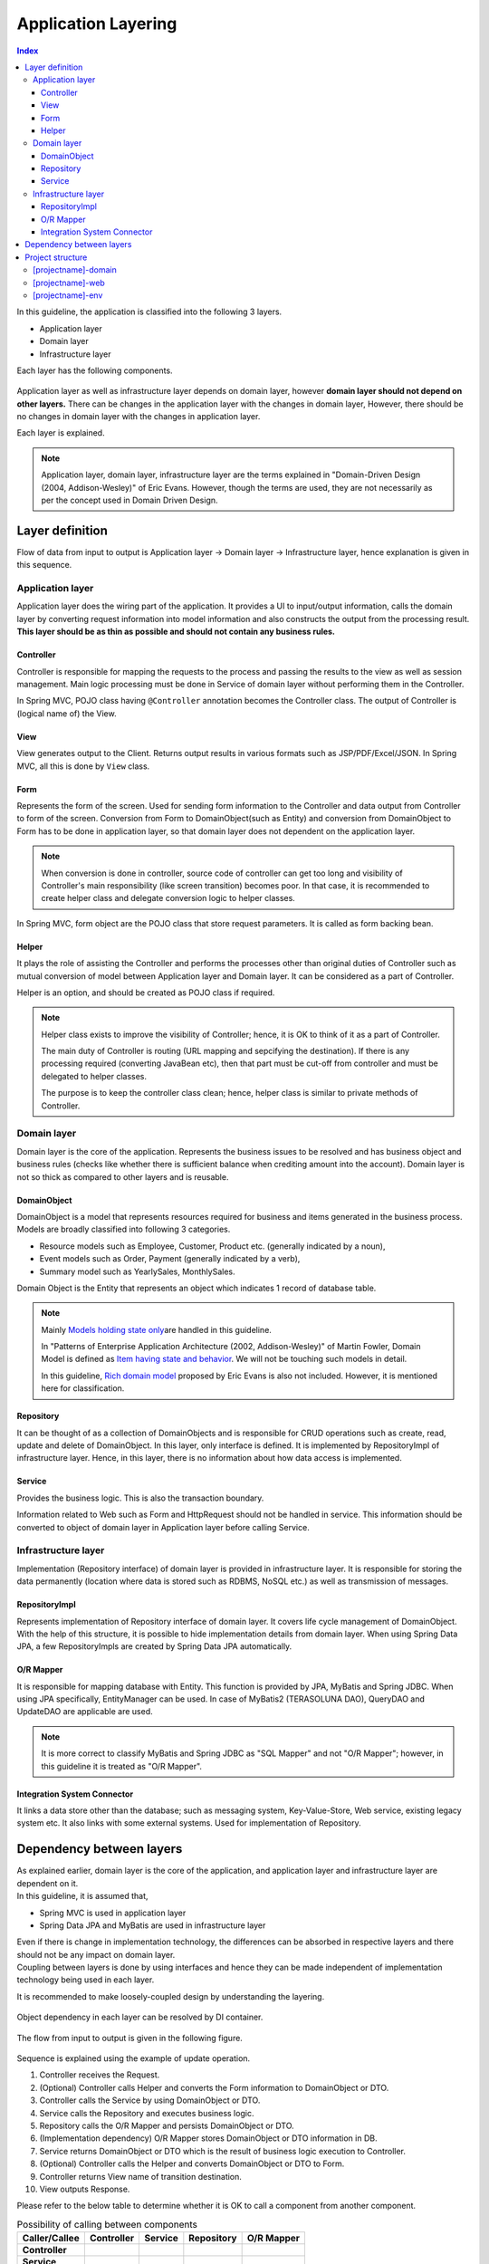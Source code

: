 ﻿Application Layering
********************************************************************************

.. contents:: Index
   :depth: 3
   :local:

In this guideline, the application is classified into the following 3 layers.

* Application layer
* Domain layer
* Infrastructure layer

Each layer has the following components.

.. figure:: images/ApplicationLayer.png
   :alt: application layers
   :width: 80%



Application layer as well as infrastructure layer depends on domain layer, however
\ **domain layer should not depend on other layers.**
There can be changes in the application layer with the changes in domain layer,
However, there should be no changes in domain layer with the changes in application layer.

Each layer is explained.

.. note::
    Application layer, domain layer, infrastructure layer are the terms
    explained in "Domain-Driven Design (2004, Addison-Wesley)" of Eric Evans.
    However, though the terms are used, they are not necessarily as per the concept used in Domain Driven Design.


Layer definition
================================================================================

Flow of data from input to output is Application layer → Domain layer → Infrastructure layer,
hence explanation is given in this sequence.

Application layer
--------------------------------------------------------------------------------

Application layer does the wiring part of the application. It provides a UI to input/output information, 
calls the domain layer by converting request information into model information and also constructs the output from the processing result.
\ **This layer should be as thin as possible and should not contain any business rules.**

Controller
^^^^^^^^^^^^^^^^^^^^^^^^^^^^^^^^^^^^^^^^^^^^^^^^^^^^^^^^^^^^^^^^^^^^^^^^^^^^^^^^
Controller is responsible for mapping the requests to the process and passing the results to the view as well as session management.
Main logic processing must be done in Service of domain layer without performing them in the Controller.

In Spring MVC, POJO class having ``@Controller`` annotation becomes the Controller class.
The output of Controller is (logical name of) the View.


View
^^^^^^^^^^^^^^^^^^^^^^^^^^^^^^^^^^^^^^^^^^^^^^^^^^^^^^^^^^^^^^^^^^^^^^^^^^^^^^^^
View generates output to the Client. Returns output results in various formats such as JSP/PDF/Excel/JSON.
In Spring MVC, all this is done by ``View`` class. 

Form
^^^^^^^^^^^^^^^^^^^^^^^^^^^^^^^^^^^^^^^^^^^^^^^^^^^^^^^^^^^^^^^^^^^^^^^^^^^^^^^^
Represents the form of the screen. Used for sending form information to the Controller and data output from Controller to form of the screen.
Conversion from Form to DomainObject(such as Entity) and conversion from DomainObject to Form has to be done in application layer,
so that domain layer does not dependent on the application layer.


.. note::

  When conversion is done in controller, source code of controller can get too long and visibility of Controller's main responsibility (like screen transition) becomes poor.
  In that case, it is recommended to create helper class and delegate conversion logic to helper classes.

In Spring MVC, form object are the POJO class that store request parameters. It is called as form backing bean.


Helper
^^^^^^^^^^^^^^^^^^^^^^^^^^^^^^^^^^^^^^^^^^^^^^^^^^^^^^^^^^^^^^^^^^^^^^^^^^^^^^^^

It plays the role of assisting the Controller and performs the processes other than original duties of Controller such as mutual conversion of model 
between Application layer and Domain layer. It can be considered as a part of Controller.

Helper is an option, and should be created as POJO class if required.

.. note::

  Helper class exists to improve the visibility of Controller; hence, it is OK to think of it as a part of Controller.
  
  The main duty of Controller is routing (URL mapping and sepcifying the destination). If there is any processing required (converting JavaBean etc), 
  then that part must be cut-off from controller and must be delegated to helper classes.
  
  The purpose is to keep the controller class clean; hence, helper class is similar to private methods of Controller.


Domain layer
--------------------------------------------------------------------------------

Domain layer is the core of the application. Represents the business issues to be resolved and has business object and business rules 
(checks like whether there is sufficient balance when crediting amount into the account).
Domain layer is not so thick as compared to other layers and is reusable.

DomainObject
^^^^^^^^^^^^^^^^^^^^^^^^^^^^^^^^^^^^^^^^^^^^^^^^^^^^^^^^^^^^^^^^^^^^^^^^^^^^^^^^

| DomainObject is a model that represents resources required for business and items generated in the business process.
| Models are broadly classified into following 3 categories.
* Resource models such as Employee, Customer, Product etc. (generally indicated by a noun),  
* Event models such as Order, Payment (generally indicated by a verb), 
* Summary model such as YearlySales, MonthlySales.

Domain Object is the Entity that represents an object which indicates 1 record of database table.

.. note::
  Mainly \ `Models holding state only <http://martinfowler.com/bliki/AnemicDomainModel.html>`_\ are handled in this guideline.
  
  In "Patterns of Enterprise Application Architecture (2002, Addison-Wesley)" of Martin Fowler,
  Domain Model is defined as \ `Item having state and behavior <http://martinfowler.com/eaaCatalog/domainModel.html>`_\. 
  We will not be touching such models in detail.
  
  In this guideline, \ `Rich domain model <http://domaindrivendesign.org>`_\  proposed by Eric Evans is also not included.
  However, it is mentioned here for classification.

Repository
^^^^^^^^^^^^^^^^^^^^^^^^^^^^^^^^^^^^^^^^^^^^^^^^^^^^^^^^^^^^^^^^^^^^^^^^^^^^^^^^
It can be thought of as a collection of DomainObjects and is responsible for CRUD operations such as create, read, update and delete of DomainObject.
In this layer, only interface is defined. It is implemented by RepositoryImpl of infrastructure layer. Hence, in this layer, there is no information about
how data access is implemented.

Service
^^^^^^^^^^^^^^^^^^^^^^^^^^^^^^^^^^^^^^^^^^^^^^^^^^^^^^^^^^^^^^^^^^^^^^^^^^^^^^^^
Provides the business logic. This is also the transaction boundary. 

Information related to Web such as Form and HttpRequest should not be handled in service.
This information should be converted to object of domain layer in Application layer before calling Service. 

Infrastructure layer
--------------------------------------------------------------------------------

Implementation (Repository interface) of domain layer is provided in infrastructure layer.
It is responsible for storing the data permanently (location where data is stored such as RDBMS, NoSQL etc.) as well as transmission of messages.

RepositoryImpl
^^^^^^^^^^^^^^^^^^^^^^^^^^^^^^^^^^^^^^^^^^^^^^^^^^^^^^^^^^^^^^^^^^^^^^^^^^^^^^^^
Represents implementation of Repository interface of domain layer. It covers life cycle management of DomainObject.
With the help of this structure, it is possible to hide implementation details from domain layer.
When using Spring Data JPA, a few RepositoryImpls are created by Spring Data JPA automatically.

O/R Mapper
^^^^^^^^^^^^^^^^^^^^^^^^^^^^^^^^^^^^^^^^^^^^^^^^^^^^^^^^^^^^^^^^^^^^^^^^^^^^^^^^
It is responsible for mapping database with Entity.
This function is provided by JPA, MyBatis and Spring JDBC.
When using JPA specifically, EntityManager can be used. In case of MyBatis2 (TERASOLUNA DAO), QueryDAO and UpdateDAO are applicable are used.

.. note::

  It is more correct to classify MyBatis and Spring JDBC as "SQL Mapper" and not "O/R Mapper"; however, in this guideline it is treated as "O/R Mapper".


Integration System Connector
^^^^^^^^^^^^^^^^^^^^^^^^^^^^^^^^^^^^^^^^^^^^^^^^^^^^^^^^^^^^^^^^^^^^^^^^^^^^^^^^
It links a data store other than the database; such as messaging system, Key-Value-Store, Web service, existing legacy system etc. 
It also links with some external systems. Used for implementation of Repository.


Dependency between layers
================================================================================
| As explained earlier, domain layer is the core of the application, and application layer and infrastructure layer are dependent on it.

| In this guideline, it is assumed that, 
* Spring MVC is used in application layer 
* Spring Data JPA and MyBatis are used in infrastructure layer
| Even if there is change in implementation technology, the differences can be absorbed in respective layers and there should not be any impact on domain layer.
| Coupling between layers is done by using interfaces and hence they can be made independent of implementation technology being used in each layer.

It is recommended to make loosely-coupled design by understanding the layering.

.. figure:: images/LayerDependencies.png
   :width: 80%


Object dependency in each layer can be resolved by DI container.

.. figure:: images/LayerDependencyInjection.png
   :width: 90%


The flow from input to output is given in the following figure.

.. figure:: images/LayeringPattern1.png
   :alt: Data flow from request to response
   :width: 100%

Sequence is explained using the example of update operation.

#. Controller receives the Request.
#. (Optional) Controller calls Helper and converts the Form information to DomainObject or DTO.
#. Controller calls the Service by using DomainObject or DTO.
#. Service calls the Repository and executes business logic.
#. Repository calls the O/R Mapper and persists DomainObject or DTO.
#. (Implementation dependency) O/R Mapper stores DomainObject or DTO information in DB.
#. Service returns DomainObject or DTO which is the result of business logic execution to Controller.
#. (Optional) Controller calls the Helper and converts DomainObject or DTO to Form.
#. Controller returns View name of transition destination.
#. View outputs Response.


Please refer to the below table to determine whether it is OK to call a component from another component.

.. list-table:: Possibility of calling between components
    :header-rows: 1
    :stub-columns: 1

    * - Caller/Callee
      - Controller
      - Service
      - Repository
      - O/R Mapper
    * - Controller
      - .. image:: images/cross.png
           :align: center
      - .. image:: images/tick.png
           :align: center
      - .. image:: images/cross.png
           :align: center
      - .. image:: images/cross.png
           :align: center
    * - Service
      - .. image:: images/cross.png
           :align: center
      - .. image:: images/exclamation.png
           :align: center
      - .. image:: images/tick.png
           :align: center
      - .. image:: images/cross.png
           :align: center
    * - Repository
      - .. image:: images/cross.png
           :align: center
      - .. image:: images/cross.png
           :align: center
      - .. image:: images/cross.png
           :align: center
      - .. image:: images/tick.png
           :align: center


Note that \ **calling a Service from another Service is basically prohibited**\.
If services that can be used even from other services are required,
SharedService should be created in order to clarify such a possibility.
Refer to \ :doc:`../ImplementationAtEachLayer/DomainLayer`\  for the details.

.. note::
  It may be difficult to follow the above rules at the initial phase of application development.
  If looking at a very small application, it can be created quickly by directly calling the Repository from Controller.
  However, when rules are not followed, there will be many maintainability issues when development scope becoms larger. It may be difficult to understand the impact of modifications and to add common logic which is cross-cutting in nature.
  It is strongly recommended to pay attention to dependency from the beginning of development so that there will be no problem later on.


Hiding the implementation details and sharing of data access logic are the merits of creating a Repository.
However, it is difficult to share data access logic depending on the project team structure (multiple companies may separately implement business processes and control on sharing may be difficult etc.)
In such cases, if abstraction of data access is not required, O/R Mapper can be called directly from Service as shown in the following diagram, without creating the repository.

.. figure:: images/LayeringPattern2.png
   :alt: Data flow from request to response (without Repository)
   :width: 100%


Inter-dependency between components in this case must be as shown below:

.. list-table:: Inter-dependency between components (without Repository)
    :header-rows: 1
    :stub-columns: 1

    * - Caller/Callee
      - Controller
      - Service
      - O/R Mapper
    * - Controller
      - .. image:: images/cross.png
           :align: center
      - .. image:: images/tick.png
           :align: center
      - .. image:: images/cross.png
           :align: center
    * - Service
      - .. image:: images/cross.png
           :align: center
      - .. image:: images/exclamation.png
           :align: center
      - .. image:: images/tick.png
           :align: center

.. _application-layering_project-structure:

Project structure
================================================================================

Here, recommended project structure is explained when application layering is done as described earlier.

The standard maven directory structure is pre-requisite.

Basically, it is recommended to create the multiple projects with the following configuration.

* [projectname]-domain ... Project for storing classes/configuration files related to domain layer
* [projectname]-web ... Project for storing classes/configuration files related to application layer
* [projectname]-env ... Project for storing files dependent on environment

([projectname] is the target project name)

.. note::
    Classes of infrastructure layer such as RepositoryImpl are also included in project-domain.
    Originally, [projectname]-infra project should be created separately; however, normally there 
    is no need to conceal the implementation details in the infra project and development becomes easy if implementation is also stored in domain project. 
    Moreover, when required, [projectname]-infra project can be created.


.. tip::
    For the example of multi-project structure, refer to \ `Sample Application <https://github.com/terasolunaorg/terasoluna-tourreservation>`_\  or \ `Test Application of Common Library <https://github.com/terasolunaorg/terasoluna-gfw-functionaltest>`_\ .


[projectname]-domain
--------------------------------------------------------------------------------

Recommended structure of [projectname]-domain project is as below:

.. code-block:: console

    [projectName]-domain
      └src
          └main
              ├java
              │  └com
              │      └example
              │          └domain ...(1)
              │              ├model
              │              │  ├Xxx.java
              │              │  ├Yyy.java
              │              │  └Zzz.java
              │              ├repository ...(2)
              │              │  ├xxx
              │              │  │  └XxxRepository.java
              │              │  ├yyy
              │              │  │  └YyyRepository.java
              │              │  └zzz
              │              │      ├ZzzRepository.java
              │              │      └ZzzRepositoryImpl.java
              │              └service ...(3)
              │                  ├aaa
              │                  │  ├AaaService.java
              │                  │  └AaaServiceImpl.java
              │                  └bbb
              │                      ├BbbService.java
              │                      └BbbServiceImpl.java
              └resources
                  └META-INF
                      └spring
                          ├[projectname]-domain.xml ...(4)
                          └[projectname]-infra.xml ...(5)


.. list-table::
    :header-rows: 1
    :widths: 10 90

    * - No.
      - Details
    * - | (1)
      - | Store DomainObjects
    * - | (2)
      - | Store Repository interfaces. Create a separate package for each Entity.
        | If there are associated Entities to the main entity, then Repository interfaces of associated Entities must also be placed in the same package as main Entity.
        | (For example, Order and OrderLine). If DTO is also required, it too must be placed in this package.
        | RepositoryImpl belongs to Infrastructure layer; however, there is no problem in keeping it in this project. 
        | In case of using different data stores or existance of multiple persistence platforms, RepositoryImpl class must be kept in separate project or separate package so that implementation related details are concealed.
    * - | (3)
      - | Service classes are kept here. Package must be created based on Entity Model or other functional unit. Interface and Implementation class must be kept at the same level of package.
        | If input/output classes are also required, then they must be placed in this package.
    * - | (4)
      - | Bean definition pertaining to domain layer.
    * - | (5)
      - | Bean definition pertaining to infrastructure layer.


[projectname]-web
--------------------------------------------------------------------------------

Recommended structure of [projectname]-web

.. code-block:: console

    [projectName]-web
      └src
          └main
              ├java
              │  └com
              │      └example
              │          └app ...(1)
              │              ├abc
              │              │  ├AbcController.java
              │              │  ├AbcForm.java
              │              │  └AbcHelper.java
              │              └def
              │                  ├DefController.java
              │                  ├DefForm.java
              │                  └DefOutput.java
              ├resources
              │  ├META-INF
              │  │  └spring
              │  │      ├applicationContext.xml ...(2)
              │  │      ├application.properties ...(3)
              │  │      ├spring-mvc.xml ...(4)
              │  │      └spring-security.xml ...(5)
              │  └i18n
              │      └application-messages.properties ...(6)
              └webapp
                  └WEB-INF
                      ├views ...(7)
                      │  ├abc
                      │  │ ├list.jsp
                      │  │ └createForm.jsp
                      │  └def
                      │     ├list.jsp
                      │     └createForm.jsp
                      └web.xml

.. list-table::
    :header-rows: 1
    :widths: 10 90

    * - No,
      - Details
    * - | (1)
      - | Package to store configuration elements of application layer.
    * - | (2)
      - | Bean definited related to the entire application.
    * - | (3)
      - | Define the properties to be used in the application.
    * - | (4)
      - | Bean definitions related to Spring MVC.
    * - | (5)
      - | Bean definitions related to Spring Security
    * - | (6)
      - | Define the messages and other contents to be used for screen display (internationalization).
    * - | (7)
      - | Store View(jsp) files.

[projectname]-env
--------------------------------------------------------------------------------

The recommended structure of [projectname]-env project is below:

.. code-block:: console

    [projectName]-env
      └src
          └main
              └resources
                  └META-INF
                      └spring
                          ├[projectname]-env.xml ...(1)
                          └[projectname]-infra.properties ...(2)


.. list-table::
    :header-rows: 1
    :widths: 10 90

    * - No.
      - Details
    * - | (1)
      - | Bean definitions that depend on the environment (like dataSource etc).
    * - | (2)
      - | Property definitions which depend on the environment.


.. note::

  The purpose of separating [projectname]-domain and [projectname]-web into different projects is to prevent reverse dependency among them. 
  
  It is natural that [projectname]-web uses [projectname]-domain; however, [projectname]-domain must not refer projectname]-web.
  
  If configruation elements of both, [projectname]-web and [projectname]-domain, are kept in a single project, it may lead to an incorrect reference by mistake. 
  It is strongly recommended to prevent reference to [projectname]-web from [projectname]-domain by separating the project and setting order of reference.

.. note::

  The reason for creating [projectname]-env is to separate the information depending on the environment and thereby enable switching of environment.
  
  For example, set local development environment by default and at the time of building the application, create war file without including [projectname]-env.  
  By creating a separate jar for integration test environment or system test environment, deployment becomes possible just by replacing the jar of corresponding environment. 
  
  Further, it is also possible to minimize the changes in case of project where RDBMS being used changes.
    
  If the above point is not considered, contents of configuration files have to changed according to the target environment and the project has to be re-build.
  
  For further details regarding significance of creating a separate project for environment dependent files, refer to \ :doc:`../Appendix/EnvironmentIndependency`\ .